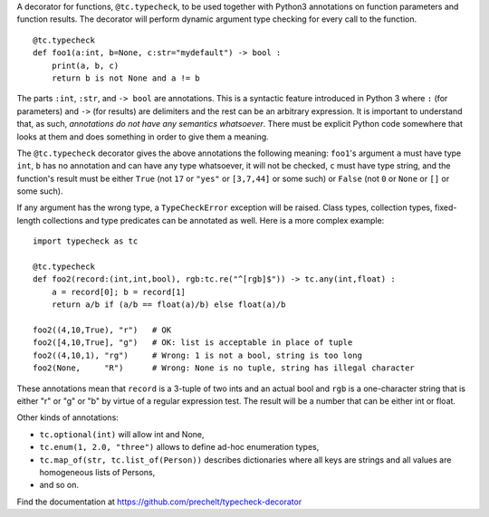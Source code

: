 A decorator for functions, ``@tc.typecheck``, to be used together with
Python3 annotations on function parameters and function results.
The decorator will perform dynamic argument type checking for every call to the function.

::

  @tc.typecheck
  def foo1(a:int, b=None, c:str="mydefault") -> bool :
      print(a, b, c)
      return b is not None and a != b

The parts ``:int``, ``:str``, and ``-> bool`` are annotations.
This is a syntactic feature introduced in Python 3 where ``:`` (for parameters)
and ``->`` (for results) are delimiters and the rest can be
an arbitrary expression.
It is important to understand that, as such,
*annotations do not have any semantics whatsoever*.
There must be explicit Python code somewhere
that looks at them and does something in order to give them a meaning.

The ``@tc.typecheck`` decorator gives the above annotations the following meaning:
``foo1``'s argument ``a`` must have type ``int``,
``b`` has no annotation and can have any type whatsoever, it will not be checked,
``c`` must have type string,
and the function's result must be either
``True`` (not ``17`` or ``"yes"`` or ``[3,7,44]`` or some such) or
``False`` (not ``0`` or ``None`` or ``[]`` or some such).

If any argument has the wrong type, a ``TypeCheckError`` exception will be raised.
Class types, collection types, fixed-length collections and
type predicates can be annotated as well.
Here is a more complex example:

::

  import typecheck as tc

  @tc.typecheck
  def foo2(record:(int,int,bool), rgb:tc.re("^[rgb]$")) -> tc.any(int,float) :
      a = record[0]; b = record[1]
      return a/b if (a/b == float(a)/b) else float(a)/b

  foo2((4,10,True), "r")   # OK
  foo2([4,10,True], "g")   # OK: list is acceptable in place of tuple
  foo2((4,10,1), "rg")     # Wrong: 1 is not a bool, string is too long
  foo2(None,     "R")      # Wrong: None is no tuple, string has illegal character

These annotations mean that ``record`` is a 3-tuple of two ints and
an actual bool and ``rgb`` is a one-character string that is
either "r" or "g" or "b" by virtue of a regular expression test.
The result will be a number that can be either int or float.

Other kinds of annotations:

- ``tc.optional(int)`` will allow int and None,
- ``tc.enum(1, 2.0, "three")`` allows to define ad-hoc enumeration types,
- ``tc.map_of(str, tc.list_of(Person))`` describes dictionaries where all
  keys are strings and all values are homogeneous lists of Persons,
- and so on.

Find the documentation at
https://github.com/prechelt/typecheck-decorator

